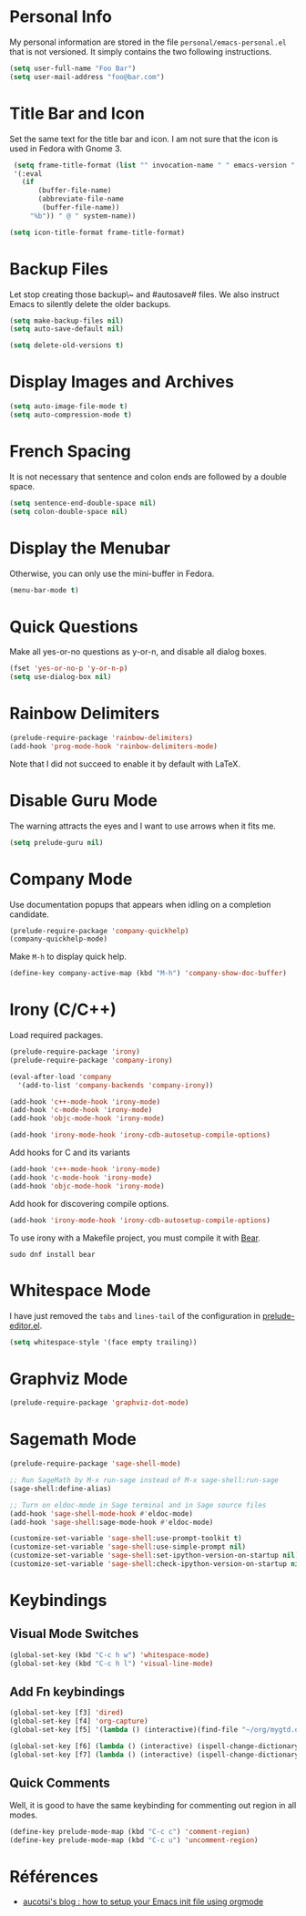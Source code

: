 * Personal Info

My personal information are stored in the file ~personal/emacs-personal.el~ that is not versioned.
It simply contains the two following instructions.
#+BEGIN_SRC emacs-lisp :tangle no
(setq user-full-name "Foo Bar")
(setq user-mail-address "foo@bar.com")
#+END_SRC

* Title Bar and Icon

Set the same text for the title bar and icon.
I am not sure that the icon is used in Fedora with Gnome 3.
#+BEGIN_SRC emacs-lisp
  (setq frame-title-format (list "" invocation-name " " emacs-version " - "
  '(:eval
    (if
        (buffer-file-name)
        (abbreviate-file-name
         (buffer-file-name))
      "%b")) " @ " system-name))

 (setq icon-title-format frame-title-format)
#+END_SRC

* Backup Files
Let stop creating those backup\~ and #autosave# files.
We also instruct Emacs to silently delete the older backups.
#+BEGIN_SRC emacs-lisp
(setq make-backup-files nil)
(setq auto-save-default nil)

(setq delete-old-versions t)
#+END_SRC

* Display Images and Archives
#+BEGIN_SRC emacs-lisp
(setq auto-image-file-mode t)
(setq auto-compression-mode t)
#+END_SRC
* French Spacing
  It is not necessary that sentence and colon ends are followed by a double space.
#+BEGIN_SRC emacs-lisp
(setq sentence-end-double-space nil)
(setq colon-double-space nil)
#+END_SRC

* Display the Menubar
  Otherwise, you can only use the mini-buffer in Fedora.
#+BEGIN_SRC emacs-lisp
(menu-bar-mode t)
#+END_SRC

* Quick Questions
Make all yes-or-no questions as y-or-n, and disable all dialog boxes.
#+BEGIN_SRC emacs-lisp
(fset 'yes-or-no-p 'y-or-n-p)
(setq use-dialog-box nil)
#+END_SRC

* Rainbow Delimiters
#+BEGIN_SRC emacs-lisp
(prelude-require-package 'rainbow-delimiters)
(add-hook 'prog-mode-hook 'rainbow-delimiters-mode)
#+END_SRC
Note that I did not succeed to enable it by default with LaTeX.
* Disable Guru Mode
The warning attracts the eyes and I want to use arrows when it fits me.
#+BEGIN_SRC emacs-lisp
(setq prelude-guru nil)
#+END_SRC
* Company Mode

Use documentation popups that appears when idling on a completion candidate.
#+BEGIN_SRC emacs-lisp
(prelude-require-package 'company-quickhelp)
(company-quickhelp-mode)
#+END_SRC

Make ~M-h~ to display quick help.
#+BEGIN_SRC emacs-lisp
(define-key company-active-map (kbd "M-h") 'company-show-doc-buffer)
#+END_SRC

* Irony (C/C++)

Load required packages.
#+BEGIN_SRC emacs-lisp
(prelude-require-package 'irony)
(prelude-require-package 'company-irony)

(eval-after-load 'company
  '(add-to-list 'company-backends 'company-irony))

(add-hook 'c++-mode-hook 'irony-mode)
(add-hook 'c-mode-hook 'irony-mode)
(add-hook 'objc-mode-hook 'irony-mode)

(add-hook 'irony-mode-hook 'irony-cdb-autosetup-compile-options)
#+END_SRC

Add hooks for C and its variants
#+BEGIN_SRC emacs-lisp
(add-hook 'c++-mode-hook 'irony-mode)
(add-hook 'c-mode-hook 'irony-mode)
(add-hook 'objc-mode-hook 'irony-mode)
#+END_SRC

Add hook for discovering compile options.
#+BEGIN_SRC emacs-lisp
(add-hook 'irony-mode-hook 'irony-cdb-autosetup-compile-options)
#+END_SRC
To use irony with a Makefile project, you must compile it with [[https://github.com/rizsotto/Bear][Bear]].
: sudo dnf install bear
* Whitespace Mode

 I have just removed the ~tabs~ and ~lines-tail~ of the configuration in [[file:~/.emacs.d/core/prelude-editor.el][prelude-editor.el]].
 #+BEGIN_SRC emacs-lisp
(setq whitespace-style '(face empty trailing))
 #+END_SRC
* Graphviz Mode
#+BEGIN_SRC emacs-lisp
(prelude-require-package 'graphviz-dot-mode)
#+END_SRC

* Sagemath Mode
#+BEGIN_SRC emacs-lisp
(prelude-require-package 'sage-shell-mode)

;; Run SageMath by M-x run-sage instead of M-x sage-shell:run-sage
(sage-shell:define-alias)

;; Turn on eldoc-mode in Sage terminal and in Sage source files
(add-hook 'sage-shell-mode-hook #'eldoc-mode)
(add-hook 'sage-shell:sage-mode-hook #'eldoc-mode)

(customize-set-variable 'sage-shell:use-prompt-toolkit t)
(customize-set-variable 'sage-shell:use-simple-prompt nil)
(customize-set-variable 'sage-shell:set-ipython-version-on-startup nil)
(customize-set-variable 'sage-shell:check-ipython-version-on-startup nil)
#+END_SRC

* Keybindings
** Visual Mode Switches
  #+BEGIN_SRC emacs-lisp
 (global-set-key (kbd "C-c h w") 'whitespace-mode)
 (global-set-key (kbd "C-c h l") 'visual-line-mode)
 #+END_SRC
** Add Fn keybindings
 #+BEGIN_SRC emacs-lisp
 (global-set-key [f3] 'dired)
 (global-set-key [f4] 'org-capture)
 (global-set-key [f5] '(lambda () (interactive)(find-file "~/org/mygtd.org")))

 (global-set-key [f6] (lambda () (interactive) (ispell-change-dictionary "francais")))
 (global-set-key [f7] (lambda () (interactive) (ispell-change-dictionary "english")))
 #+END_SRC
** Quick Comments
Well, it is good to have the same keybinding for commenting out region in all modes.
 #+BEGIN_SRC emacs-lisp
   (define-key prelude-mode-map (kbd "C-c c") 'comment-region)
   (define-key prelude-mode-map (kbd "C-c u") 'uncomment-region)
 #+END_SRC
* Références
- [[http://gewhere.github.io/orgmode-emacs-init-file][aucotsi's blog : how to setup your Emacs init file using orgmode]]
